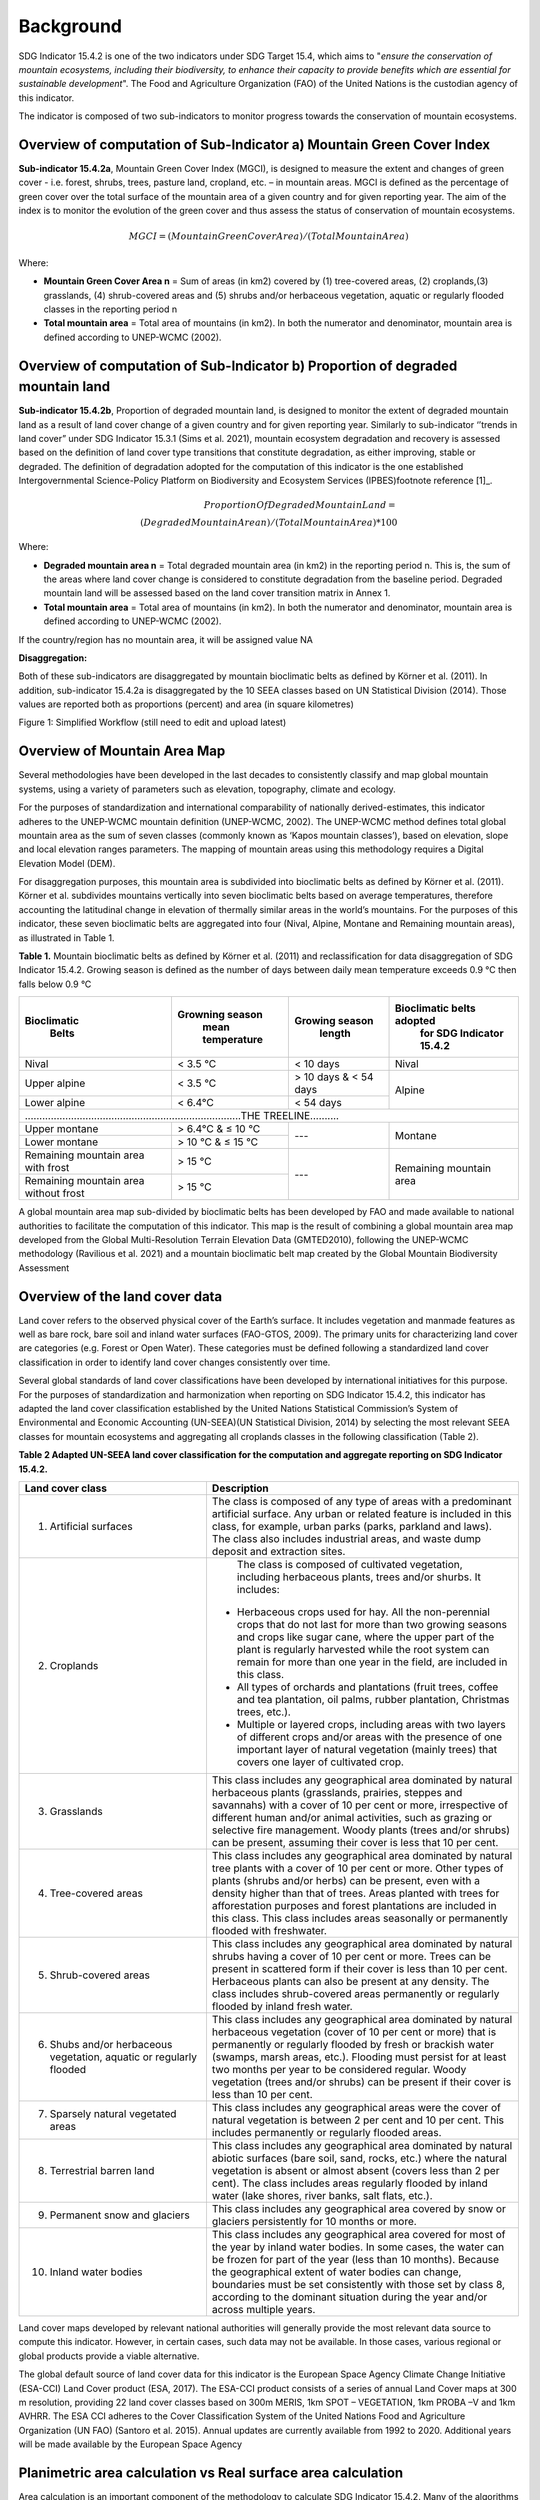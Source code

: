 Background
==========
SDG Indicator 15.4.2 is one of the two indicators under SDG Target 15.4, which aims to "*ensure the conservation of mountain ecosystems, including their biodiversity, to enhance their capacity to provide benefits which are essential for sustainable development*". The Food and Agriculture Organization (FAO) of the United Nations is the custodian agency of this indicator.  

The indicator is composed of two sub-indicators to monitor progress towards the conservation of mountain ecosystems. 


Overview of computation of Sub-Indicator a) Mountain Green Cover Index
^^^^^^^^^^^^^^^^^^^^^^^^^^^^^^^^^^^^^^^^^^^^^^^^^^^^^^^^^^^^^^^^^^^^^^

**Sub-indicator 15.4.2a**, Mountain Green Cover Index (MGCI), is designed to measure the extent and changes of green cover - i.e. forest, shrubs, trees, pasture land, cropland, etc. – in mountain areas. MGCI is defined as the percentage of green cover over the total surface of the mountain area of a given country and for given reporting year. The aim of the index is to monitor the evolution of the green cover and thus assess the status of conservation of mountain ecosystems. 

.. math::
    
    MGCI = (Mountain Green Cover Area)/(Total Mountain Area)

Where: 

- **Mountain Green Cover Area n** = Sum of areas (in km2) covered by (1) tree-covered areas, (2) croplands,(3) grasslands, (4) shrub-covered areas and (5) shrubs and/or herbaceous vegetation, aquatic or regularly flooded classes in the reporting period n 
- **Total mountain area** = Total area of mountains (in km2). In both the numerator and denominator, mountain area is defined according to UNEP-WCMC (2002).


Overview of computation of Sub-Indicator b) Proportion of degraded mountain land
^^^^^^^^^^^^^^^^^^^^^^^^^^^^^^^^^^^^^^^^^^^^^^^^^^^^^^^^^^^^^^^^^^^^^^^^^^^^^^^^^

**Sub-indicator 15.4.2b**, Proportion of degraded mountain land, is designed to monitor the extent of degraded mountain land as a result of land cover change of a given country and for given reporting year. Similarly to sub-indicator ‘’trends in land cover” under SDG Indicator 15.3.1 (Sims et al. 2021), mountain ecosystem degradation and recovery is assessed based on the definition of land cover type transitions that constitute degradation, as either improving, stable or degraded. The definition of degradation adopted for the computation of this indicator is the one established Intergovernmental Science-Policy Platform on Biodiversity and Ecosystem Services (IPBES)footnote reference [1]_.

.. math::

	Proportion Of Degraded Mountain Land = \\
	(Degraded Mountain Area n) / (Total Mountain Area) * 100

Where:

- **Degraded mountain area n** = Total degraded mountain area (in km2) in the reporting period n. This is, the sum of the areas where land cover change is considered to constitute degradation from the baseline period. Degraded mountain land will be assessed based on the land cover transition matrix in Annex 1.
- **Total mountain area** = Total area of mountains (in km2). In both the numerator and denominator, mountain area is defined according to UNEP-WCMC (2002).

If the country/region has no mountain area, it will be assigned value NA

.. [1]IPBES defines land degradation as “the many human-caused processes that drive the decline or loss in biodiversity, ecosystem functions or ecosystem services in any terrestrial and associated aquatic ecosystems” (IPBES, 2018)


**Disaggregation:**

Both of these sub-indicators are disaggregated by mountain bioclimatic belts as defined by Körner et al. (2011). In addition, sub-indicator 15.4.2a is
disaggregated by the 10 SEEA classes based on UN Statistical Division (2014).  Those values are reported both as proportions (percent) and area (in square kilometres)


|imageworkflow|

Figure 1: Simplified Workflow (still need to edit and upload latest)


Overview of Mountain Area Map
^^^^^^^^^^^^^^^^^^^^^^^^^^^^^

Several methodologies have been developed in the last decades to consistently classify and map global mountain systems, using a variety of parameters such as elevation, topography, climate and ecology.

For the purposes of standardization and international comparability of nationally derived-estimates, this indicator adheres to the UNEP-WCMC mountain definition (UNEP-WCMC, 2002). The UNEP-WCMC method defines total global mountain area as the sum of seven classes (commonly known as ‘Kapos mountain classes’), based on elevation, slope and local elevation ranges parameters. The mapping of mountain areas using this methodology requires a Digital Elevation Model (DEM).

For disaggregation purposes, this mountain area is subdivided into bioclimatic belts as defined by Körner et al. (2011). Körner et al. subdivides mountains vertically into seven bioclimatic belts based on average temperatures, therefore accounting the latitudinal change in elevation of thermally similar areas in the world’s mountains. For the purposes of this indicator, these seven bioclimatic belts are aggregated into four (Nival, Alpine, Montane and Remaining mountain areas), as illustrated in Table 1.

**Table 1.** Mountain bioclimatic belts as defined by Körner et al. (2011) and reclassification for data disaggregation of SDG Indicator 15.4.2. Growing season is defined as the number of days between daily mean temperature exceeds 0.9 °C then falls below 0.9 °C

+----------------------+-----------------------+------------------+-------------------------------+
| **Bioclimatic**      |**Growning season**    |**Growing season**|**Bioclimatic belts adopted**  |
|  **Belts**           | **mean temperature**  |  **length**      | **for SDG Indicator 15.4.2**  |
+======================+=======================+==================+===============================+
| Nival                | < 3.5 °C              | < 10 days        | Nival                         |
+----------------------+-----------------------+------------------+-------------------------------+
| Upper alpine         | < 3.5 °C              | > 10 days &      |                               |
|                      |                       | < 54 days        | Alpine                        |
+----------------------+-----------------------+------------------+                               |
| Lower alpine         | < 6.4°C               | < 54 days        |                               |
+----------------------+-----------------------+------------------+-------------------------------+
|...........................................................................THE TREELINE..........|
+----------------------+-----------------------+------------------+-------------------------------+
| Upper montane        | > 6.4°C & ≤ 10 °C     | ---              | Montane                       |
+----------------------+-----------------------+                  |                               |
| Lower montane        | > 10 °C & ≤ 15 °C     |                  |                               |
+----------------------+-----------------------+------------------+-------------------------------+
| Remaining mountain   | > 15 °C               | ---              | Remaining mountain            | 
| area with frost      |                       |                  | area                          |
+----------------------+-----------------------+                  |                               |
| Remaining mountain   |                       |                  |                               |
| area without frost   | > 15 °C               |                  |                               |
+----------------------+-----------------------+------------------+-------------------------------+


A global mountain area map sub-divided by bioclimatic belts has been developed by FAO and made available to national authorities to facilitate the computation of this indicator. This map is the result of combining a global mountain area map developed from the Global Multi-Resolution Terrain Elevation Data (GMTED2010), following the UNEP-WCMC methodology (Ravilious et al. 2021) and a mountain bioclimatic belt map created by the Global Mountain Biodiversity Assessment

Overview of the land cover data
^^^^^^^^^^^^^^^^^^^^^^^^^^^^^^^

Land cover refers to the observed physical cover of the Earth’s surface. It includes vegetation and manmade features as well as bare rock, bare soil and inland water surfaces (FAO-GTOS, 2009). The primary units for characterizing land cover are categories (e.g. Forest or Open Water). These categories must be defined following a standardized land cover
classification in order to identify land cover changes consistently over time.

Several global standards of land cover classifications have been developed by international initiatives for this purpose. For the purposes of standardization and harmonization when reporting on SDG Indicator 15.4.2, this indicator has adapted the land cover classification established by the United Nations Statistical Commission’s System of Environmental and Economic Accounting (UN-SEEA)(UN Statistical Division, 2014) by selecting the most relevant SEEA classes for mountain ecosystems and aggregating all croplands classes in the following classification (Table 2).


**Table 2 Adapted UN-SEEA land cover classification for the computation and aggregate reporting on SDG Indicator 15.4.2.**

.. table:: 
    :widths: 30 50

    +---------------------------------------+--------------------------------------------------------------+
    | **Land cover class**                  | **Description**                                              |
    +=======================================+==============================================================+
    | 1. Artificial surfaces                | The class is composed of any type of areas                   |
    |                                       | with a predominant artificial surface. Any urban             |
    |                                       | or related feature is included in this class, for            |
    |                                       | example, urban parks (parks, parkland and laws).             |
    |                                       | The class also includes industrial areas, and waste          |
    |                                       | dump deposit and extraction sites.                           |
    +---------------------------------------+--------------------------------------------------------------+
    | 2. Croplands                          | The class is composed of cultivated vegetation, including    |
    |                                       | herbaceous plants, trees and/or shurbs. It includes:         |
    |                                       |- Herbaceous crops used for hay. All the non-perennial        |
    |                                       |  crops that do not last for more than two growing seasons    |
    |                                       |  and crops like sugar cane, where the upper part of the      |
    |                                       |  plant is regularly harvested while the root system can      |
    |                                       |  remain for more than one year in the field, are included    |
    |                                       |  in this class.                                              |
    |                                       |                                                              |
    |                                       |- All types of orchards and plantations (fruit trees,         |
    |                                       |  coffee and tea plantation, oil palms, rubber plantation,    |
    |                                       |  Christmas trees, etc.).                                     |
    |                                       |                                                              |
    |                                       |- Multiple or layered crops, including areas with two         |
    |                                       |  layers of different crops and/or areas with the presence    |
    |                                       |  of one important layer of natural vegetation (mainly        |
    |                                       |  trees) that covers one layer of cultivated crop.            |
    +---------------------------------------+--------------------------------------------------------------+
    | 3. Grasslands                         | This class includes any geographical area dominated by       |
    |                                       | natural herbaceous plants (grasslands, prairies, steppes     |
    |                                       | and savannahs) with a cover of 10 per cent or more,          |
    |                                       | irrespective of different human and/or animal activities,    |
    |                                       | such as grazing or selective fire management. Woody plants   |
    |                                       | (trees and/or shrubs) can be present, assuming their cover   |
    |                                       | is less that 10 per cent.                                    |
    +---------------------------------------+--------------------------------------------------------------+
    | 4. Tree-covered areas                 | This class includes any geographical area dominated by       |
    |                                       | natural tree plants with a cover of 10 per cent or more.     |
    |                                       | Other types of plants (shrubs and/or herbs) can be present,  |
    |                                       | even with a density higher than that of trees. Areas planted |
    |                                       | with trees for afforestation purposes and forest plantations |
    |                                       | are included in this class. This class includes areas        |
    |                                       | seasonally or permanently flooded with freshwater.           |
    +---------------------------------------+--------------------------------------------------------------+
    | 5. Shrub-covered areas                | This class includes any geographical area dominated by       |
    |                                       | natural shrubs having a cover of 10 per cent or more.        |
    |                                       | Trees can be present in scattered form if their cover is     |
    |                                       | less than 10 per cent. Herbaceous plants can also be present |
    |                                       | at any density. The class includes shrub-covered areas       |
    |                                       | permanently or regularly flooded by inland fresh water.      |
    +---------------------------------------+--------------------------------------------------------------+
    | 6. Shubs and/or herbaceous vegetation,| This class includes any geographical area dominated by       |
    |    aquatic or regularly flooded       | natural herbaceous vegetation (cover of 10 per cent or more) |
    |                                       | that is permanently or regularly flooded by fresh or brackish|
    |                                       | water (swamps, marsh areas, etc.). Flooding must persist for |
    |                                       | at least two months per year to be considered regular.       |
    |                                       | Woody vegetation (trees and/or shrubs) can be present if     |
    |                                       | their cover is less than 10 per cent.                        |
    +---------------------------------------+--------------------------------------------------------------+
    | 7. Sparsely natural vegetated areas   | This class includes any geographical areas were the cover of |
    |                                       | natural vegetation is between 2 per cent and 10 per cent.    |
    |                                       | This includes permanently or regularly flooded areas.        |
    +---------------------------------------+--------------------------------------------------------------+
    | 8. Terrestrial barren land            | This class includes any geographical area dominated by       |
    |                                       | natural abiotic surfaces (bare soil, sand, rocks, etc.)      |
    |                                       | where the natural vegetation is absent or almost absent      |
    |                                       | (covers less than 2 per cent). The class includes areas      |
    |                                       | regularly flooded by inland water (lake shores, river banks, |
    |                                       | salt flats, etc.).                                           |
    +---------------------------------------+--------------------------------------------------------------+
    | 9. Permanent snow and glaciers        | This class includes any geographical area covered by snow    |
    |                                       | or glaciers persistently for 10 months or more.              |
    +---------------------------------------+--------------------------------------------------------------+
    | 10. Inland water bodies               | This class includes any geographical area covered for most of|
    |                                       | the year by inland water bodies. In some cases, the water can|
    |                                       | be frozen for part of the year (less than 10 months). Because|
    |                                       | the geographical extent of water bodies can change,          |
    |                                       | boundaries must be set consistently with those set by class  |
    |                                       | 8, according to the dominant situation during the year and/or|
    |                                       | across multiple years.                                       |
    +---------------------------------------+--------------------------------------------------------------+

Land cover maps developed by relevant national authorities will generally provide the most relevant data source to compute this indicator. However, in certain cases, such data may not be available. In those cases, various regional or global products provide a viable alternative.

The global default source of land cover data for this indicator is the European Space Agency Climate Change Initiative (ESA-CCI) Land Cover product (ESA, 2017). The ESA-CCI product consists of a series of annual Land Cover maps at 300 m resolution, providing 22 land cover classes based on 300m MERIS, 1km SPOT – VEGETATION, 1km PROBA –V and 1km AVHRR. The ESA CCI adheres to the Cover Classification System of the United Nations Food and Agriculture Organization (UN FAO) (Santoro et al. 2015). Annual updates are currently available from 1992 to 2020. Additional years will be made available by the European Space Agency


Planimetric area calculation vs Real surface area calculation
^^^^^^^^^^^^^^^^^^^^^^^^^^^^^^^^^^^^^^^^^^^^^^^^^^^^^^^^^^^^^

Area calculation is an important component of the methodology to calculate SDG Indicator 15.4.2. Many of the algorithms used by default in some of the most widely used geospatial software tools and cloud-based platforms calculate area values based on 2-dimensional representations of the features on the Earth’s surface, commonly known as planimetric maps. In mountain regions, this method is known to significantly underestimate area values due to the complex topography of mountain landscapes. To address this, methods have been developed to take into account the third dimension of mountain surfaces through the use of digital elevation models and, in this way, obtain closer estimates of the real surface area of mountain regions.

To improve the accuracy of the calculation of SDG Indicator 15.4.2, this analytical workflow allows users to calculate indicator values based on both, planimetric area and real surface area. The method used to calculate real surface area values is based on Jenness (2004).

|image2|



Potential / known limitations of current methodology
^^^^^^^^^^^^^^^^^^^^^^^^^^^^^^^^^^^^^^^^^^^^^^^^^^^^

Recognizing that this indicator cannot fully capture the complexity of mountain ecosystems across the world, national authorities are encouraged to use other relevant national or sub-national indicators, data, and information to strengthen their interpretation, as well as taking into account the following limitations:

- Sub-indicator 15.4.2a should be interpreted with care given that: 1) lack of green cover does not necessarily mean that a particular mountain area is degraded (i.e. areas of permanent snow and ice, scree slopes and natural sparsely vegetated areas above the tree line, 2) it does not capture significant drivers of change such as conversion of natural areas to cropland or pastureland, and 3) increase in green cover may due to impacts of climate change in mountain areas (i.e. increase in green cover due to snow and glacier retreat due to global warming). 

- Because land cover refers to the naturally stable aspects of land and the structure of its key elements, transient aspects such as changes in vegetation phenology, snow or flooding dynamics cannot be captured by land cover transitions as measured in sub-indicator 15.4.2b. In the context of SDG Target 15.4, this is particularly relevant for snow cover dynamics (snow cover duration within a year).

- Both sub-indicators are not able to capture ecosystem degradation drivers that do not necessarily result in changes in land cover. 

- Area estimations based on remote-sensing-derived land cover maps via pixel counting may lead to biased area estimates due to map errors. National authorities are encouraged to further refine those estimates by comparing them against reference datasets and applying bias corrections.


Further information on the methdolofy is available at ` <https://unstats.un.org/sdgs/metadata/files/Metadata-15-04-02.pdf>`.


Acknowledgements
^^^^^^^^^^^^^^^^

We would like to express our special thanks to Jeff Jenness from Jenness Enterprises, GIS Analysis and Application Design, for his help in the development of the real surface area.

References
^^^^^^^^^^

Jenness, J.S. (2004). Calculating landscape surface area from digital elevation models. Wildlife Society Bulletin, 32: 829-839

IPBES (2018): Summary for policymakers of the assessment report on land degradation and restoration of the Intergovernmental Science-Policy Platform on Biodiversity and Ecosystem Services. R. Scholes, L. Montanarella, A. Brainich, N. Barger, B. ten Brink, M. Cantele, B. Erasmus, J. Fisher, T. Gardner, T. G. Holland, F. Kohler, J. S. Kotiaho, G. Von Maltitz, G. Nangendo, R. Pandit, J. Parrotta, M. D. Potts, S. Prince, M. Sankaran and L. Willemen (eds.). IPBES secretariat, Bonn, Germany. 44 pages. 

Sims, N.C., Newnham, G.J., England, J.R., Guerschman, J., Cox, S.J.D., Roxburgh, S.H., Viscarra Rossel, R.A., Fritz, S. and Wheeler, I. (2021). Good Practice Guidance. SDG Indicator 15.3.1, Proportion of Land That Is Degraded Over Total Land Area. Version 2.0. United Nations Convention to Combat Desertification, Bonn, Germany.

Körner, C., Paulsen, J., & Spehn, E. (2011). A definition of mountains and their bioclimatic belts for global comparisons of biodiversity data. Alpine Botany, 121, 73-78.

UNEP-WCMC (2002). Mountain Watch: Environmental change and sustainable development in mountains. Cambridge, UK

UN Statistical Division (2014). System of Environmental Economic Accounting 2012 — Central Framework. New York, USA.

UN Statistical Division (2014). System of Environmental Economic Accounting 2012 — Central Framework. New York, USA.

.. |image2| image:: media_QGIS/image2_orig.png
   :width: 700
.. |image3| image:: media_QGIS/image3_orig.png
   :width: 700
.. |image4| image:: media_QGIS/image4_orig.png
   :width: 700
.. |image5| image:: media_QGIS/image5_orig.png
   :width: 700
.. |image6| image:: media_QGIS/image6_orig.png
   :width: 700
.. |imageworkflow| image:: media_QGIS/MGCI_workflow_revision_DRAFT.png
   :width: 900
